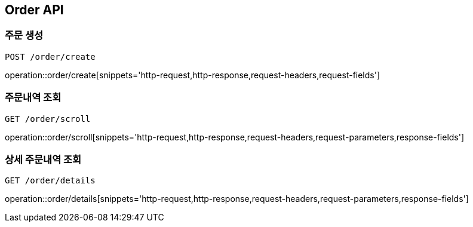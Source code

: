 [[Order-API]]
== Order API

[[Order-create]]
=== 주문 생성
`POST /order/create`

operation::order/create[snippets='http-request,http-response,request-headers,request-fields']

[[Order-scroll]]
=== 주문내역 조회
`GET /order/scroll`

operation::order/scroll[snippets='http-request,http-response,request-headers,request-parameters,response-fields']

[[Order-detail]]
=== 상세 주문내역 조회
`GET /order/details`

operation::order/details[snippets='http-request,http-response,request-headers,request-parameters,response-fields']
